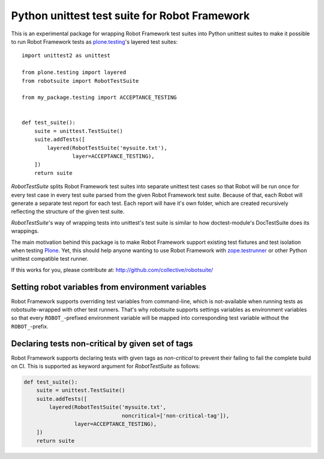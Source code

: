 Python unittest test suite for Robot Framework
==============================================

This is an experimental package
for wrapping Robot Framework test suites into Python unittest suites
to make it possible to run Robot Framework tests
as `plone.testing`_'s layered test suites::

    import unittest2 as unittest

    from plone.testing import layered
    from robotsuite import RobotTestSuite

    from my_package.testing import ACCEPTANCE_TESTING


    def test_suite():
        suite = unittest.TestSuite()
        suite.addTests([
            layered(RobotTestSuite('mysuite.txt'),
                    layer=ACCEPTANCE_TESTING),
        ])
        return suite

*RobotTestSuite* splits Robot Framework test suites into separate
unittest test cases so that Robot will be run once for every test
case in every test suite parsed from the given Robot Framework
test suite.
Because of that, each Robot will generate a separate test report
for each test.
Each report will have it's own folder,
which are created recursively
reflecting the structure of the given test suite.

*RobotTestSuite*'s way of wrapping tests into
unittest's test suite is similar to how doctest-module's
DocTestSuite does its wrappings.

The main motivation behind this package is to make
Robot Framework support existing test fixtures and test isolation
when testing `Plone`_.
Yet, this should help anyone wanting to use Robot Framework with
`zope.testrunner`_ or other Python unittest compatible test runner.

.. _plone.testing: http://pypi.python.org/pypi/plone.testing
.. _zope.testrunner: http://pypi.python.org/pypi/zope.testrunner
.. _Plone: http://pypi.python.org/pypi/Plone

If this works for you, please contribute at:
http://github.com/collective/robotsuite/

.. image:: https://secure.travis-ci.org/collective/robotsuite.png
   :target: http://travis-ci.org/collective/robotsuite


Setting robot variables from environment variables
--------------------------------------------------

Robot Framework supports overriding test variables from command-line, which
is not-available when running tests as robotsuite-wrapped with other test
runners. That's why robotsuite supports settings variables as environment
variables so that every ``ROBOT_``-prefixed environment variable will be
mapped into corresponding test variable without the ``ROBOT_``-prefix.


Declaring tests non-critical by given set of tags
-------------------------------------------------

Robot Framework supports declaring tests with given tags as *non-critical*
to prevent their failing to fail the complete build on CI. This is supported
as keyword argument for *RobotTestSuite* as follows:

.. code:: python

   def test_suite():
       suite = unittest.TestSuite()
       suite.addTests([
           layered(RobotTestSuite('mysuite.txt',
                                  noncritical=['non-critical-tag']),
                   layer=ACCEPTANCE_TESTING),
       ])
       return suite
